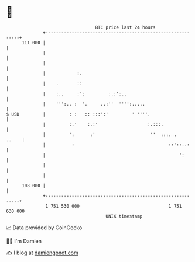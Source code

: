 * 👋

#+begin_example
                                     BTC price last 24 hours                    
                 +------------------------------------------------------------+ 
         111 000 |                                                            | 
                 |                                                            | 
                 |                                                            | 
                 |            :.                                              | 
                 |    .       ::                                              | 
                 |    :..     :':         :.:':..                             | 
                 |    ''':.. :  '.     ..:''  '''':.....                      | 
   $ USD         |         : :   :: :::':'         ' ''''.                    | 
                 |         :.'    :.:'                   :.:::.               | 
                 |         ':      :'                     ''  :::. .    ..    | 
                 |          :                                    ::'::..:     | 
                 |                                                   ':       | 
                 |                                                            | 
                 |                                                            | 
         108 000 |                                                            | 
                 +------------------------------------------------------------+ 
                  1 751 530 000                                  1 751 630 000  
                                         UNIX timestamp                         
#+end_example
📈 Data provided by CoinGecko

🧑‍💻 I'm Damien

✍️ I blog at [[https://www.damiengonot.com][damiengonot.com]]
